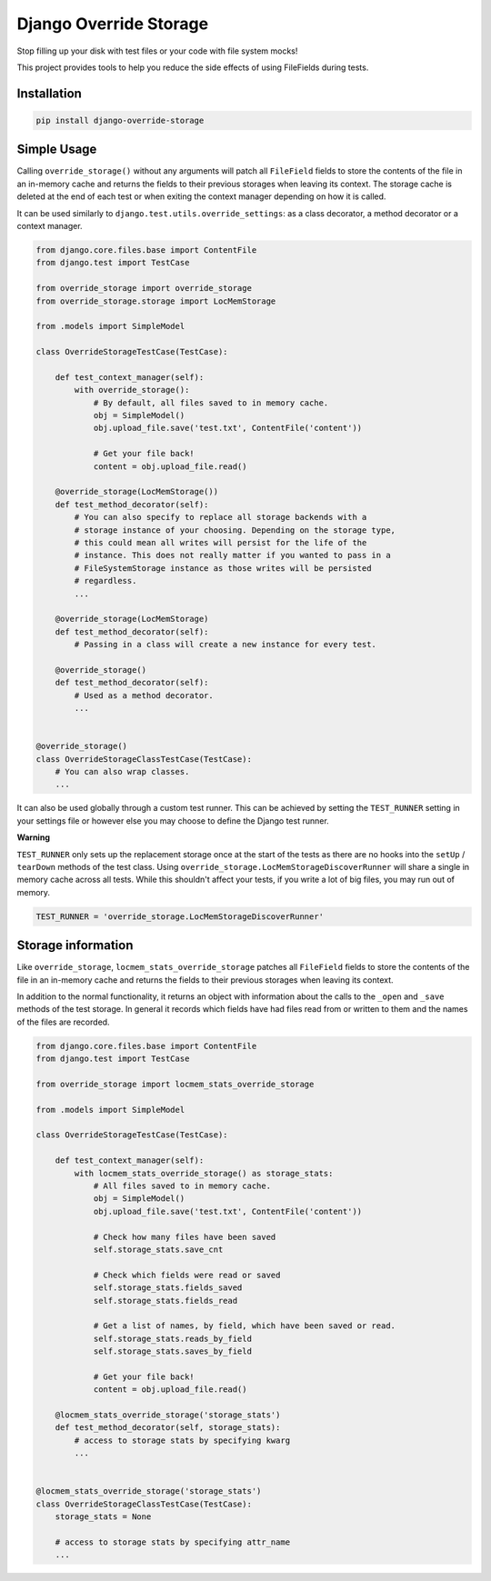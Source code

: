 Django Override Storage
=======================

Stop filling up your disk with test files or your code with file system mocks!

This project provides tools to help you reduce the side effects of using
FileFields during tests.


Installation
------------

.. code-block:: bash

    pip install django-override-storage


Simple Usage
------------
Calling ``override_storage()`` without any arguments will patch all
``FileField`` fields to store the contents of the file in an in-memory cache
and returns the fields to their previous storages when leaving its context. The
storage cache is deleted at the end of each test or when exiting the context
manager depending on how it is called.

It can be used similarly to ``django.test.utils.override_settings``: as a class
decorator, a method decorator or a context manager.

.. code-block:: python

    from django.core.files.base import ContentFile
    from django.test import TestCase

    from override_storage import override_storage
    from override_storage.storage import LocMemStorage

    from .models import SimpleModel

    class OverrideStorageTestCase(TestCase):

        def test_context_manager(self):
            with override_storage():
                # By default, all files saved to in memory cache.
                obj = SimpleModel()
                obj.upload_file.save('test.txt', ContentFile('content'))

                # Get your file back!
                content = obj.upload_file.read()

        @override_storage(LocMemStorage())
        def test_method_decorator(self):
            # You can also specify to replace all storage backends with a
            # storage instance of your choosing. Depending on the storage type,
            # this could mean all writes will persist for the life of the
            # instance. This does not really matter if you wanted to pass in a
            # FileSystemStorage instance as those writes will be persisted
            # regardless.
            ...

        @override_storage(LocMemStorage)
        def test_method_decorator(self):
            # Passing in a class will create a new instance for every test.

        @override_storage()
        def test_method_decorator(self):
            # Used as a method decorator.
            ...


    @override_storage()
    class OverrideStorageClassTestCase(TestCase):
        # You can also wrap classes.
        ...


It can also be used globally through a custom test runner. This can be achieved
by setting the ``TEST_RUNNER`` setting in your settings file or however else
you may choose to define the Django test runner.

**Warning**

``TEST_RUNNER`` only sets up the replacement storage once at the start of the
tests as there are no hooks into the ``setUp`` / ``tearDown`` methods of the
test class. Using ``override_storage.LocMemStorageDiscoverRunner`` will share a
single in memory cache across all tests. While this shouldn't affect your
tests, if you write a lot of big files, you may run out of memory.

.. code-block:: python

    TEST_RUNNER = 'override_storage.LocMemStorageDiscoverRunner'


Storage information
-------------------

Like ``override_storage``, ``locmem_stats_override_storage`` patches all
``FileField`` fields to store the contents of the file in an in-memory cache
and returns the fields to their previous storages when leaving its context.

In addition to the normal functionality, it returns an object with information
about the calls to the ``_open`` and ``_save`` methods of the test storage. In
general it records which fields have had files read from or written to them and
the names of the files are recorded.

.. code-block:: python

    from django.core.files.base import ContentFile
    from django.test import TestCase

    from override_storage import locmem_stats_override_storage

    from .models import SimpleModel

    class OverrideStorageTestCase(TestCase):

        def test_context_manager(self):
            with locmem_stats_override_storage() as storage_stats:
                # All files saved to in memory cache.
                obj = SimpleModel()
                obj.upload_file.save('test.txt', ContentFile('content'))

                # Check how many files have been saved
                self.storage_stats.save_cnt

                # Check which fields were read or saved
                self.storage_stats.fields_saved
                self.storage_stats.fields_read

                # Get a list of names, by field, which have been saved or read.
                self.storage_stats.reads_by_field
                self.storage_stats.saves_by_field

                # Get your file back!
                content = obj.upload_file.read()

        @locmem_stats_override_storage('storage_stats')
        def test_method_decorator(self, storage_stats):
            # access to storage stats by specifying kwarg
            ...


    @locmem_stats_override_storage('storage_stats')
    class OverrideStorageClassTestCase(TestCase):
        storage_stats = None

        # access to storage stats by specifying attr_name
        ...

